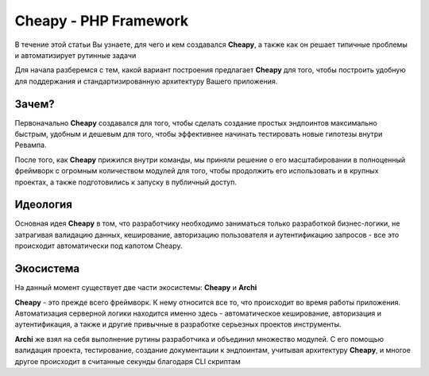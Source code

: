 Cheapy - PHP Framework
===================================
В течение этой статьи Вы узнаете, для чего и кем создавался **Cheapy**, а также как он решает типичные проблемы и автоматизирует рутинные задачи

Для начала разберемся с тем, какой вариант построения предлагает **Cheapy** для того, чтобы построить удобную для поддержания и стандартизированную архитектуру Вашего приложения.

Зачем?
------

Первоначально **Cheapy** создавался для того, чтобы сделать создание простых эндпоинтов максимально быстрым, удобным и дешевым для того, чтобы эффективнее начинать тестировать новые гипотезы внутри Ревампа.

После того, как **Cheapy** прижился внутри команды, мы приняли решение о его масштабировании в полноценный фреймворк с огромным количеством модулей для того, чтобы продолжить его использовать и в крупных проектах, а также подготовились к запуску в публичный доступ.

Идеология
---------

Основная идея **Cheapy** в том, что разработчику необходимо заниматься только разработкой бизнес-логики, не затрагивая валидацию данных, кеширование, авторизацию пользователя и аутентификацию запросов - все это происходит автоматически под капотом Cheapy.

Экосистема
----------

На данный момент существует две части экосистемы: **Cheapy** и **Archi**

**Cheapy** - это прежде всего фреймворк. К нему относится все то, что происходит во время работы приложения. Автоматизация серверной логики находится именно здесь - автоматическое кеширование, авторизация и аутентификация, а также и другие привычные в разработке серьезных проектов инструменты.

**Archi** же взял на себя выполнение рутины разработчика и объединил множество модулей. С его помощью валидация проекта, тестирование, создание документации к эндпоинтам, учитывая архитектуру **Cheapy**, и многое другое происходит в считанные секунды благодаря CLI скриптам
